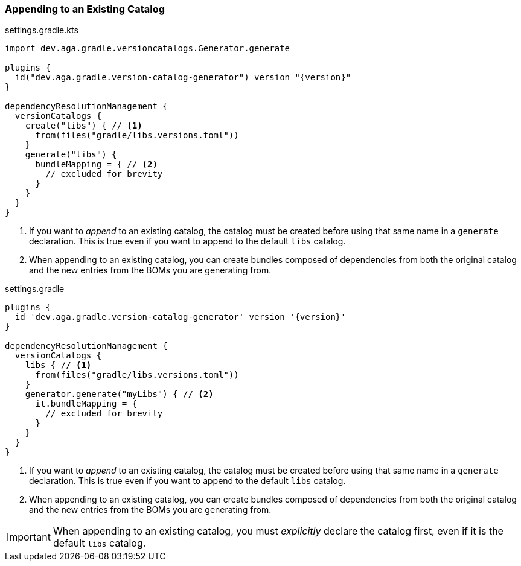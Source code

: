 
=== Appending to an Existing Catalog

.settings.gradle.kts
[source,kotlin,subs="attributes+",role="primary"]
----
import dev.aga.gradle.versioncatalogs.Generator.generate

plugins {
  id("dev.aga.gradle.version-catalog-generator") version "{version}"
}

dependencyResolutionManagement {
  versionCatalogs {
    create("libs") { // <1>
      from(files("gradle/libs.versions.toml"))
    }
    generate("libs") {
      bundleMapping = { // <2>
        // excluded for brevity
      }
    }
  }
}
----
<1> If you want to _append_ to an existing catalog, the catalog must be created before using that same name in a `generate` declaration.
This is true even if you want to append to the default `libs` catalog.
<2> When appending to an existing catalog, you can create bundles composed of dependencies from both the original catalog
and the new entries from the BOMs you are generating from.

.settings.gradle
[source,groovy,subs="attributes+",role="secondary"]
----
plugins {
  id 'dev.aga.gradle.version-catalog-generator' version '{version}'
}

dependencyResolutionManagement {
  versionCatalogs {
    libs { // <1>
      from(files("gradle/libs.versions.toml"))
    }
    generator.generate("myLibs") { // <2>
      it.bundleMapping = {
        // excluded for brevity
      }
    }
  }
}
----
<1> If you want to _append_ to an existing catalog, the catalog must be created before using that same name in a `generate` declaration.
This is true even if you want to append to the default `libs` catalog.
<2> When appending to an existing catalog, you can create bundles composed of dependencies from both the original catalog
and the new entries from the BOMs you are generating from.

IMPORTANT: When appending to an existing catalog, you must _explicitly_ declare the catalog first, even if it is the default `libs` catalog.
